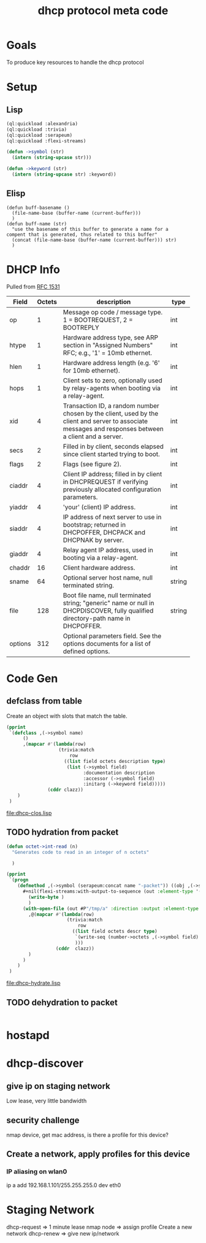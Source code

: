 #+title: dhcp protocol meta code

* Goals
  To produce key resources to handle the dhcp protocol

* Setup
** Lisp
#+BEGIN_SRC lisp
   (ql:quickload :alexandria)
   (ql:quickload :trivia)
   (ql:quickload :serapeum)
   (ql:quickload :flexi-streams)
#+END_SRC

  
#+BEGIN_SRC lisp
  (defun ->symbol (str)
    (intern (string-upcase str)))

  (defun ->keyword (str)
    (intern (string-upcase str) :keyword))
#+END_SRC

** Elisp
#+BEGIN_SRC elisp
    (defun buff-basename ()
      (file-name-base (buffer-name (current-buffer)))
      )
    (defun buff-name (str)
      "use the basename of this buffer to generate a name for a
    compent that is generated, thus related to this buffer"
      (concat (file-name-base (buffer-name (current-buffer))) str)
      )
#+END_SRC

#+RESULTS:
: buff-name


* DHCP Info

  Pulled from [[https://tools.ietf.org/html/rfc1531][RFC 1531]]

#+tblname: dhcp-f2
   | Field   | Octets | description                                                  | type   |
   |         |        | <60>                                                         |        |
   |---------+--------+--------------------------------------------------------------+--------|
   | op      |      1 | Message op code / message type. 1 = BOOTREQUEST, 2 = BOOTREPLY | int    |
   | htype   |      1 | Hardware address type, see ARP section in "Assigned Numbers" RFC; e.g., '1' = 10mb ethernet. | int    |
   | hlen    |      1 | Hardware address length (e.g. '6' for 10mb ethernet).        | int    |
   | hops    |      1 | Client sets to zero, optionally used by relay-agents when booting via a relay-agent. | int    |
   | xid     |      4 | Transaction ID, a random number chosen by the client, used by the client and server to associate messages and responses between a client and a server. | int    |
   | secs    |      2 | Filled in by client, seconds elapsed since client started trying to boot. | int    |
   | flags   |      2 | Flags (see figure 2).                                        | int    |
   | ciaddr  |      4 | Client IP address; filled in by client in DHCPREQUEST if verifying previously allocated configuration parameters. | int    |
   | yiaddr  |      4 | 'your' (client) IP address.                                  | int    |
   | siaddr  |      4 | IP address of next server to use in bootstrap; returned in DHCPOFFER, DHCPACK and DHCPNAK by server. | int    |
   | giaddr  |      4 | Relay agent IP address, used in booting via a relay-agent.   | int    |
   | chaddr  |     16 | Client hardware address.                                     | int    |
   | sname   |     64 | Optional server host name, null terminated string.           | string |
   | file    |    128 | Boot file name, null terminated string; "generic" name or null in DHCPDISCOVER, fully qualified directory-path name in DHCPOFFER. | string |
   | options |    312 | Optional parameters field.  See the options documents for a list of defined options. |        |

* Code Gen

** defclass from table
  
   Create an object with slots that match the table.

#+BEGIN_SRC lisp :var clazz=dhcp-f2 :results output verbatim :file (concat (file-name-base (buffer-name (current-buffer))) "-clos.lisp") :var name=(file-name-base (buffer-name (current-buffer))) :exports both
  (pprint
   `(defclass ,(->symbol name)
        ()
        ,(mapcar #'(lambda(row)
                     (trivia:match
                         row
                       ((list field octets description type)
                        (list (->symbol field)
                              :documentation description
                              :accessor (->symbol field)
                              :initarg (->keyword field)))))
                 (cddr clazz))
      )
   )
#+END_SRC

#+RESULTS:
[[file:dhcp-clos.lisp]]



** TODO hydration from packet

#+BEGIN_SRC lisp
  (defun octet->int-read (n)
    "Generates code to read in an integer of n octets"
    
    )
#+END_SRC

#+BEGIN_SRC lisp :var clazz=dhcp-f2 :results output verbatim :file (buff-name "-hydrate.lisp") :var name=(buff-basename) :exports both
  (pprint
   `(progn
      (defmethod ,(->symbol (serapeum:concat name "-packet")) ((obj ,(->symbol name)))
        ,#+nil(flexi-streams:with-output-to-sequence (out :element-type '(unsigned-byte 8))
          (write-byte )
          )
        (with-open-file (out #P"/tmp/a" :direction :output :element-type '(unsigned-byte 8) :if-does-not-exist :create :if-exists :overwrite)
          ,@(mapcar #'(lambda(row)
                        (trivia:match 
                            row
                          ((list field octets descr type)
                           `(write-seq (number->octets ,(->symbol field) :n octets) out)
                           )))
                    (cddr  clazz))
          )
        )
      )
   )
#+END_SRC

#+RESULTS:
[[file:dhcp-hydrate.lisp]]

** TODO dehydration to packet

   
#+BEGIN_SRC lisp

#+END_SRC

* hostapd 
* dhcp-discover
** give ip on staging network
   Low lease, very little bandwidth
** security challenge
   nmap device, get mac address, is there a profile for this device?

** Create a network, apply profiles for this device
*** IP aliasing on wlan0
    ip a add 192.168.1.101/255.255.255.0 dev eth0



* Staging Network
  dhcp-request => 1 minute lease
  nmap node => assign profile
  Create a new network
  dhcp-renew => give new ip/network

